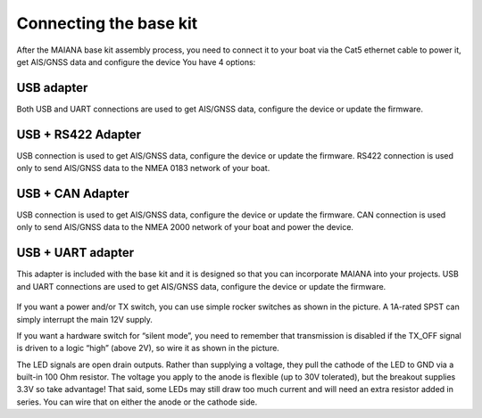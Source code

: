 Connecting the base kit
#######################

After the MAIANA base kit assembly process, you need to connect it to your boat via the Cat5 ethernet cable to power it, get AIS/GNSS data and configure the device  You have 4 options:


USB adapter
***********

Both USB and UART connections are used to get AIS/GNSS data, configure the device or update the firmware.

.. image:: img/usb-adapter.png

USB + RS422 Adapter
*******************

USB connection is used to get AIS/GNSS data, configure the device or update the firmware. RS422 connection is used only to send AIS/GNSS data to the NMEA 0183 network of your boat.

.. image:: img/usb-rs422-adapter.png

USB + CAN Adapter
*****************

USB connection is used to get AIS/GNSS data, configure the device or update the firmware. CAN connection is used only to send AIS/GNSS data to the NMEA 2000 network of your boat and power the device.

.. image:: img/usb-can-adapter.png

USB + UART adapter
******************

This adapter is included with the base kit and it is designed so that you can incorporate MAIANA into your projects. USB and UART connections are used to get AIS/GNSS data, configure the device or update the firmware.

 .. image:: img/usb-uart-adapter.png

If you want a power and/or TX switch, you can use simple rocker switches as shown in the picture. A 1A-rated SPST can simply interrupt the main 12V supply.

If you want a hardware switch for “silent mode”, you need to remember that transmission is disabled if the TX_OFF signal is driven to a logic “high” (above 2V), so wire it as shown in the picture.

The LED signals are open drain outputs. Rather than supplying a voltage, they pull the cathode of the
LED to GND via a built-in 100 Ohm resistor. The voltage you apply to the anode is flexible (up to 30V tolerated), but the breakout supplies 3.3V so take advantage! That said, some LEDs may still draw too much current and will need an extra resistor added in series. You can wire that on either the anode or the cathode side.